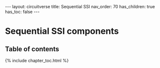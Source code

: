 #+OPTIONS: toc:nil todo:nil title:nil author:nil date:nil

#+BEGIN_EXPORT html
---
layout: circuitverse
title: Sequential SSI
nav_order: 70
has_children: true
has_toc: false
---
#+END_EXPORT

* Sequential SSI components
  :PROPERTIES:
  :JTD:      {: .no_toc}
  :END:
  
** Table of contents
   :PROPERTIES:
   :JTD:      {: .no_toc .text-delta}
   :END:

#+BEGIN_EXPORT html
{% include chapter_toc.html %}
#+END_EXPORT

